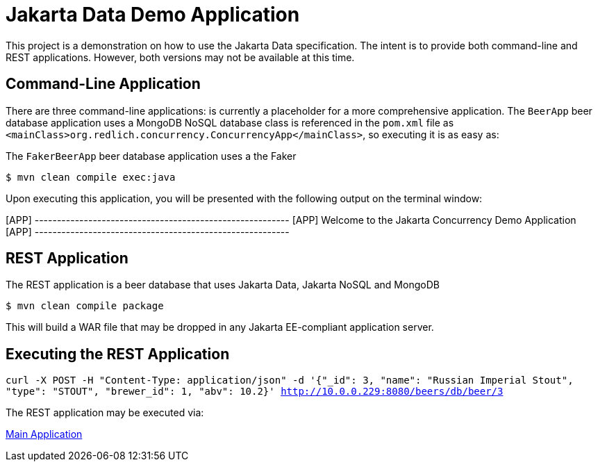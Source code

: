 = Jakarta Data Demo Application

This project is a demonstration on how to use the Jakarta Data specification. The intent is to provide both command-line and REST applications. However, both versions may not be available at this time.

== Command-Line Application

There are three command-line applications: is currently a placeholder for a more comprehensive application.
The `BeerApp` beer database application uses a MongoDB NoSQL database  class is referenced in the `pom.xml` file as `<mainClass>org.redlich.concurrency.ConcurrencyApp</mainClass>`, so executing it is as easy as:

The `FakerBeerApp` beer database application uses a the Faker

`$ mvn clean compile exec:java`

Upon executing this application, you will be presented with the following output on the terminal window:

[APP] ---------------------------------------------------------
[APP] Welcome to the Jakarta Concurrency Demo Application
[APP] ---------------------------------------------------------

== REST Application

The REST application is a beer database that uses Jakarta Data, Jakarta NoSQL and MongoDB

`$ mvn clean compile package`

This will build a WAR file that may be dropped in any Jakarta EE-compliant application server.

== Executing the REST Application

`curl -X POST -H "Content-Type: application/json" -d '{"_id": 3, "name": "Russian Imperial Stout", "type": "STOUT", "brewer_id": 1, "abv": 10.2}' http://10.0.0.229:8080/beers/db/beer/3`

The REST application may be executed via:

http://10.0.0.229:8080/data-1.0.0/db[Main Application]
